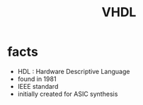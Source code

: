 #+TITLE: VHDL

* facts
+ HDL : Hardware Descriptive Language
+ found in 1981
+ IEEE standard
+ initially created for ASIC synthesis
